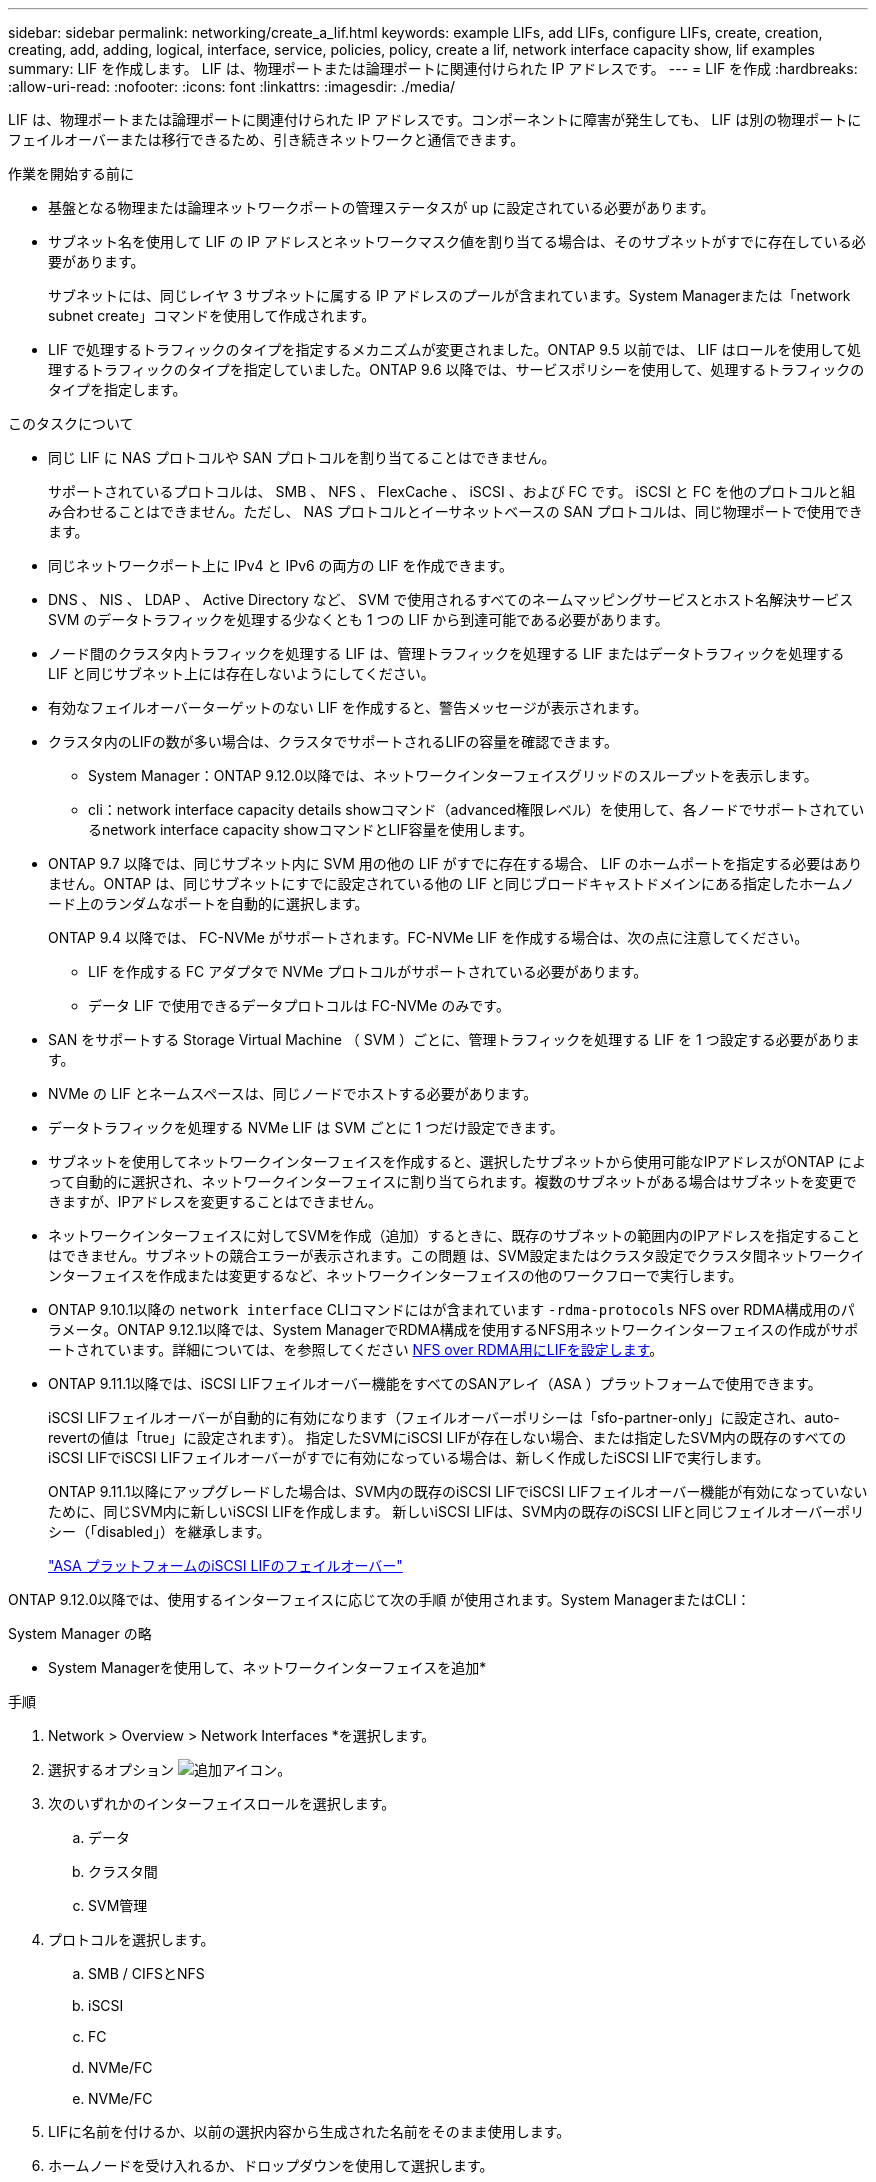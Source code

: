 ---
sidebar: sidebar 
permalink: networking/create_a_lif.html 
keywords: example LIFs, add LIFs, configure LIFs, create, creation, creating, add, adding, logical, interface, service, policies, policy, create a lif, network interface capacity show, lif examples 
summary: LIF を作成します。 LIF は、物理ポートまたは論理ポートに関連付けられた IP アドレスです。 
---
= LIF を作成
:hardbreaks:
:allow-uri-read: 
:nofooter: 
:icons: font
:linkattrs: 
:imagesdir: ./media/


[role="lead"]
LIF は、物理ポートまたは論理ポートに関連付けられた IP アドレスです。コンポーネントに障害が発生しても、 LIF は別の物理ポートにフェイルオーバーまたは移行できるため、引き続きネットワークと通信できます。

.作業を開始する前に
* 基盤となる物理または論理ネットワークポートの管理ステータスが up に設定されている必要があります。
* サブネット名を使用して LIF の IP アドレスとネットワークマスク値を割り当てる場合は、そのサブネットがすでに存在している必要があります。
+
サブネットには、同じレイヤ 3 サブネットに属する IP アドレスのプールが含まれています。System Managerまたは「network subnet create」コマンドを使用して作成されます。

* LIF で処理するトラフィックのタイプを指定するメカニズムが変更されました。ONTAP 9.5 以前では、 LIF はロールを使用して処理するトラフィックのタイプを指定していました。ONTAP 9.6 以降では、サービスポリシーを使用して、処理するトラフィックのタイプを指定します。


.このタスクについて
* 同じ LIF に NAS プロトコルや SAN プロトコルを割り当てることはできません。
+
サポートされているプロトコルは、 SMB 、 NFS 、 FlexCache 、 iSCSI 、および FC です。 iSCSI と FC を他のプロトコルと組み合わせることはできません。ただし、 NAS プロトコルとイーサネットベースの SAN プロトコルは、同じ物理ポートで使用できます。

* 同じネットワークポート上に IPv4 と IPv6 の両方の LIF を作成できます。
* DNS 、 NIS 、 LDAP 、 Active Directory など、 SVM で使用されるすべてのネームマッピングサービスとホスト名解決サービス SVM のデータトラフィックを処理する少なくとも 1 つの LIF から到達可能である必要があります。
* ノード間のクラスタ内トラフィックを処理する LIF は、管理トラフィックを処理する LIF またはデータトラフィックを処理する LIF と同じサブネット上には存在しないようにしてください。
* 有効なフェイルオーバーターゲットのない LIF を作成すると、警告メッセージが表示されます。
* クラスタ内のLIFの数が多い場合は、クラスタでサポートされるLIFの容量を確認できます。
+
** System Manager：ONTAP 9.12.0以降では、ネットワークインターフェイスグリッドのスループットを表示します。
** cli：network interface capacity details showコマンド（advanced権限レベル）を使用して、各ノードでサポートされているnetwork interface capacity showコマンドとLIF容量を使用します。


* ONTAP 9.7 以降では、同じサブネット内に SVM 用の他の LIF がすでに存在する場合、 LIF のホームポートを指定する必要はありません。ONTAP は、同じサブネットにすでに設定されている他の LIF と同じブロードキャストドメインにある指定したホームノード上のランダムなポートを自動的に選択します。
+
ONTAP 9.4 以降では、 FC-NVMe がサポートされます。FC-NVMe LIF を作成する場合は、次の点に注意してください。

+
** LIF を作成する FC アダプタで NVMe プロトコルがサポートされている必要があります。
** データ LIF で使用できるデータプロトコルは FC-NVMe のみです。


* SAN をサポートする Storage Virtual Machine （ SVM ）ごとに、管理トラフィックを処理する LIF を 1 つ設定する必要があります。
* NVMe の LIF とネームスペースは、同じノードでホストする必要があります。
* データトラフィックを処理する NVMe LIF は SVM ごとに 1 つだけ設定できます。
* サブネットを使用してネットワークインターフェイスを作成すると、選択したサブネットから使用可能なIPアドレスがONTAP によって自動的に選択され、ネットワークインターフェイスに割り当てられます。複数のサブネットがある場合はサブネットを変更できますが、IPアドレスを変更することはできません。
* ネットワークインターフェイスに対してSVMを作成（追加）するときに、既存のサブネットの範囲内のIPアドレスを指定することはできません。サブネットの競合エラーが表示されます。この問題 は、SVM設定またはクラスタ設定でクラスタ間ネットワークインターフェイスを作成または変更するなど、ネットワークインターフェイスの他のワークフローで実行します。
* ONTAP 9.10.1以降の `network interface` CLIコマンドにはが含まれています `-rdma-protocols` NFS over RDMA構成用のパラメータ。ONTAP 9.12.1以降では、System ManagerでRDMA構成を使用するNFS用ネットワークインターフェイスの作成がサポートされています。詳細については、を参照してください xref:..nfs-rdma/configure-lifs-task.html[NFS over RDMA用にLIFを設定します]。
* ONTAP 9.11.1以降では、iSCSI LIFフェイルオーバー機能をすべてのSANアレイ（ASA ）プラットフォームで使用できます。
+
iSCSI LIFフェイルオーバーが自動的に有効になります（フェイルオーバーポリシーは「sfo-partner-only」に設定され、auto-revertの値は「true」に設定されます）。 指定したSVMにiSCSI LIFが存在しない場合、または指定したSVM内の既存のすべてのiSCSI LIFでiSCSI LIFフェイルオーバーがすでに有効になっている場合は、新しく作成したiSCSI LIFで実行します。

+
ONTAP 9.11.1以降にアップグレードした場合は、SVM内の既存のiSCSI LIFでiSCSI LIFフェイルオーバー機能が有効になっていないために、同じSVM内に新しいiSCSI LIFを作成します。 新しいiSCSI LIFは、SVM内の既存のiSCSI LIFと同じフェイルオーバーポリシー（「disabled」）を継承します。

+
link:../san-admin/asa-iscsi-lif-fo-task.html["ASA プラットフォームのiSCSI LIFのフェイルオーバー"]



ONTAP 9.12.0以降では、使用するインターフェイスに応じて次の手順 が使用されます。System ManagerまたはCLI：

[role="tabbed-block"]
====
.System Manager の略
--
* System Managerを使用して、ネットワークインターフェイスを追加*

.手順
. Network > Overview > Network Interfaces *を選択します。
. 選択するオプション image:icon_add.gif["追加アイコン"]。
. 次のいずれかのインターフェイスロールを選択します。
+
.. データ
.. クラスタ間
.. SVM管理


. プロトコルを選択します。
+
.. SMB / CIFSとNFS
.. iSCSI
.. FC
.. NVMe/FC
.. NVMe/FC


. LIFに名前を付けるか、以前の選択内容から生成された名前をそのまま使用します。
. ホームノードを受け入れるか、ドロップダウンを使用して選択します。
. 選択したSVMのIPspaceに少なくとも1つのサブネットが設定されている場合は、サブネットのドロップダウンが表示されます。
+
.. サブネットを選択した場合は、ドロップダウンから選択します。
.. サブネットを指定せずに続行すると、ブロードキャストドメインのドロップダウンが表示されます。
+
... IPアドレスを指定します。IPアドレスが使用中の場合は、警告メッセージが表示されます。
... サブネットマスクを指定します。




. ブロードキャストドメインからホームポートを自動的に選択するか（推奨）、ドロップダウンメニューからホームポートを選択します。ホームポート制御は、ブロードキャストドメインまたはサブネットの選択に基づいて表示されます。
. ネットワークインターフェイスを保存します。


--
.CLI の使用
--
* CLIを使用してLIFを作成してください*

.手順
. LIF を作成します。
+
....
network interface create -vserver _SVM_name_ -lif _lif_name_ -service-policy _service_policy_name_ -home-node _node_name_ -home-port port_name {-address _IP_address_ - netmask _Netmask_value_ | -subnet-name _subnet_name_} -firewall- policy _policy_ -auto-revert {true|false}
....
+
** 「 -home-node 」は、「 network interface revert 」コマンドを LIF で実行したときに LIF が戻るノードです。
+
auto-revert オプションを使用して、 LIF をホームノードおよびホームポートに自動的にリバートするかどうかを指定することもできます。

** 「 -home-port 」は、「 network interface revert 」コマンドを LIF で実行したときに、 LIF が戻る物理ポートまたは論理ポートです。
** IP アドレスを '-address オプションと -netmask オプションで指定するか '-subnet_name オプションを使用してサブネットからの割り当てを有効にします
** サブネットを使用して IP アドレスとネットワークマスクを指定した場合、サブネットにゲートウェイが定義されていると、そのサブネットを使用して LIF を作成するときにゲートウェイへのデフォルトルートが SVM に自動的に追加されます。
** サブネットを使用せずに手動で IP アドレスを割り当てると、クライアントまたはドメインコントローラが別の IP サブネットにある場合にゲートウェイへのデフォルトルートの設定が必要になることがあります。network route create のマニュアル・ページには、 SVM 内での静的ルートの作成に関する情報が含まれています。
** 「-auto-revert」を使用すると、起動時、管理データベースのステータスの変更時、ネットワーク接続の確立時など、データLIFをホームノードに自動的にリバートするかどうかを指定できます。デフォルトの設定は 'false' ですが ' 環境内のネットワーク管理ポリシーに応じて 'true' に設定できます
** 「 -service-policy 」 ONTAP 9.5 以降では、「 -service-policy 」オプションを使用して LIF のサービスポリシーを割り当てることができます。LIF にサービスポリシーを指定すると、そのポリシーを使用して LIF のデフォルトロール、フェイルオーバーポリシー、データプロトコルのリストが作成されます。ONTAP 9.5 では、クラスタ間および BGP ピアのサービスについてのみサービスポリシーがサポートされます。ONTAP 9.6 では、複数のデータサービスおよび管理サービスに対してサービスポリシーを作成できます。
** 「-data-protocol」を使用すると、FCPまたはNVMe/FCプロトコルをサポートするLIFを作成できます。IP LIF を作成する場合、このオプションは必要ありません。


. *オプション*：-addressオプションでIPv6アドレスを割り当てます。
+
.. network ndp prefix show コマンドを使用し、各種インターフェイスで学習された RA プレフィックスのリストを表示します。
+
network ndp prefix show コマンドは、 advanced 権限レベルで使用できます。

.. IPv6 アドレスを手動で構築するには 'prefix::id' の形式を使用します
+
「 prefix 」は、さまざまなインターフェイスで学習されたプレフィックスです。

+
「 id` 」を生成する場合は、ランダムな 64 ビットの 16 進数を選択します。



. network interface showコマンドを使用して、LIFが作成されたことを確認します。
. 設定した IP アドレスに到達できることを確認します。


|===


| 対象 | 使用 


| IPv4 アドレス | ネットワーク ping 


| IPv6 アドレス | ネットワーク ping6 
|===
.例
次のコマンドでは、 LIF を作成し、「 -address 」パラメータと「 -netmask 」パラメータを使って、 IP アドレスとネットワークマスク値を指定しています。

....
network interface create -vserver vs1.example.com -lif datalif1 -service-policy default-data-files -home-node node-4 -home-port e1c -address 192.0.2.145 -netmask 255.255.255.0 -auto-revert true
....
次のコマンドは、 LIF を作成し、 IP アドレスとネットワークマスク値を指定したサブネット（ client1_sub ）から割り当てています。

....
network interface create -vserver vs3.example.com -lif datalif3 -service-policy default-data-files -home-node node-3 -home-port e1c -subnet-name client1_sub - auto-revert true
....
次に、 NVMe/FC LIF を作成し、「 nvme-fc 」データプロトコルを指定するコマンドを示します。

....
network interface create -vserver vs1.example.com -lif datalif1 -data-protocol nvme-fc -home-node node-4 -home-port 1c -address 192.0.2.145 -netmask 255.255.255.0 -auto-revert true
....
--
====
.詳細情報
xref:modify_a_lif.html[LIF を変更する]
xref:../nfs-rdma/configure-lifs-task.html[NFS over RDMA 用に LIF を設定します]
